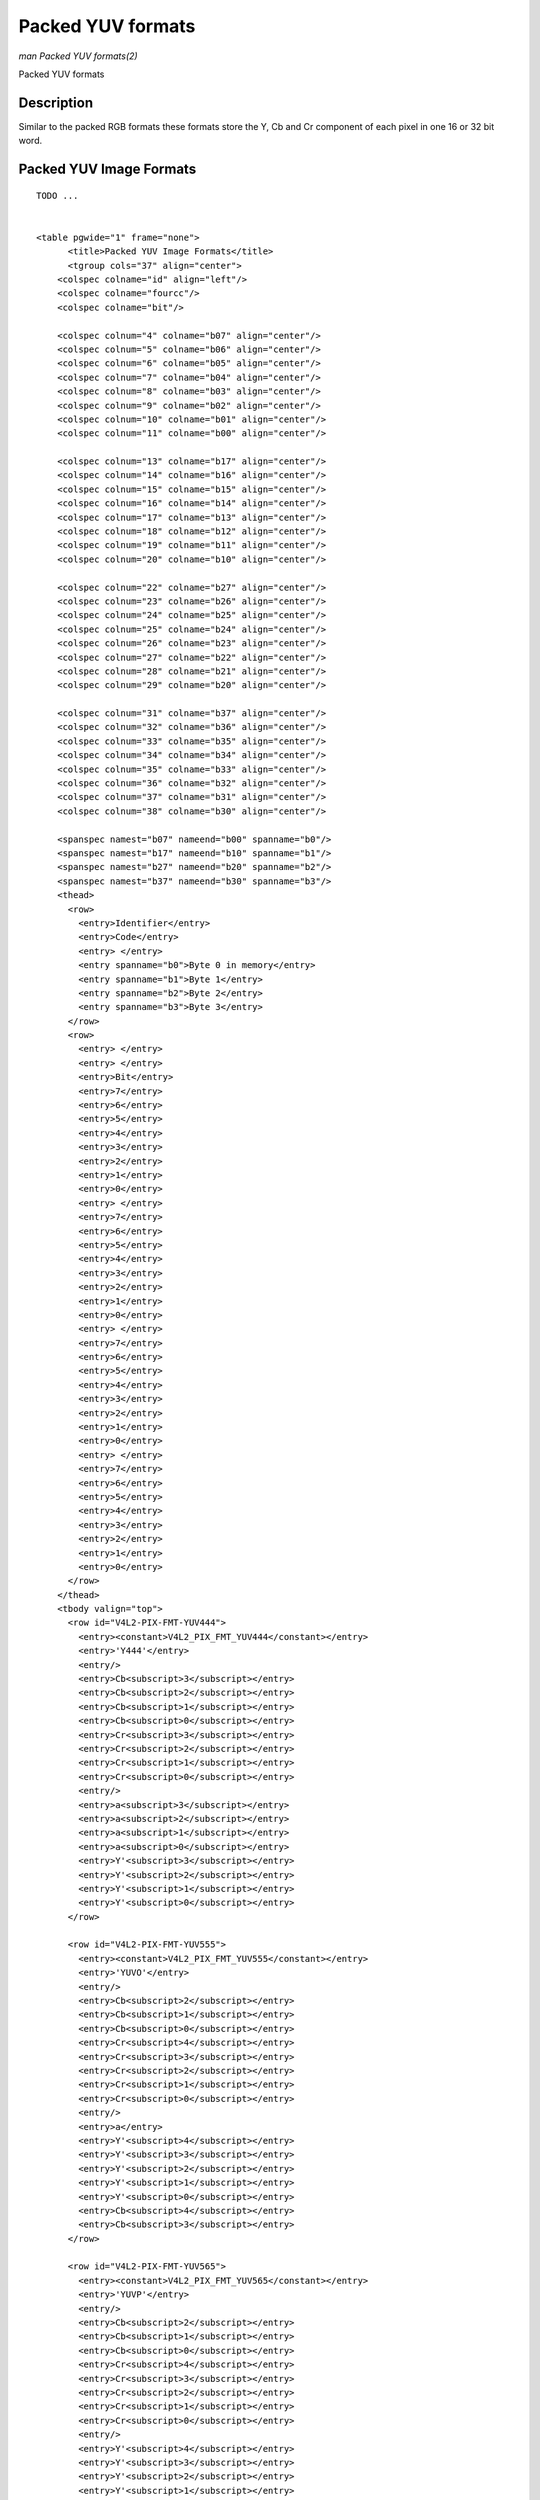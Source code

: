 
.. _packed-yuv:

==================
Packed YUV formats
==================

*man Packed YUV formats(2)*

Packed YUV formats


Description
===========

Similar to the packed RGB formats these formats store the Y, Cb and Cr component of each pixel in one 16 or 32 bit word.


Packed YUV Image Formats
========================

::

    TODO ... 


    <table pgwide="1" frame="none">
          <title>Packed YUV Image Formats</title>
          <tgroup cols="37" align="center">
        <colspec colname="id" align="left"/>
        <colspec colname="fourcc"/>
        <colspec colname="bit"/>

        <colspec colnum="4" colname="b07" align="center"/>
        <colspec colnum="5" colname="b06" align="center"/>
        <colspec colnum="6" colname="b05" align="center"/>
        <colspec colnum="7" colname="b04" align="center"/>
        <colspec colnum="8" colname="b03" align="center"/>
        <colspec colnum="9" colname="b02" align="center"/>
        <colspec colnum="10" colname="b01" align="center"/>
        <colspec colnum="11" colname="b00" align="center"/>

        <colspec colnum="13" colname="b17" align="center"/>
        <colspec colnum="14" colname="b16" align="center"/>
        <colspec colnum="15" colname="b15" align="center"/>
        <colspec colnum="16" colname="b14" align="center"/>
        <colspec colnum="17" colname="b13" align="center"/>
        <colspec colnum="18" colname="b12" align="center"/>
        <colspec colnum="19" colname="b11" align="center"/>
        <colspec colnum="20" colname="b10" align="center"/>

        <colspec colnum="22" colname="b27" align="center"/>
        <colspec colnum="23" colname="b26" align="center"/>
        <colspec colnum="24" colname="b25" align="center"/>
        <colspec colnum="25" colname="b24" align="center"/>
        <colspec colnum="26" colname="b23" align="center"/>
        <colspec colnum="27" colname="b22" align="center"/>
        <colspec colnum="28" colname="b21" align="center"/>
        <colspec colnum="29" colname="b20" align="center"/>

        <colspec colnum="31" colname="b37" align="center"/>
        <colspec colnum="32" colname="b36" align="center"/>
        <colspec colnum="33" colname="b35" align="center"/>
        <colspec colnum="34" colname="b34" align="center"/>
        <colspec colnum="35" colname="b33" align="center"/>
        <colspec colnum="36" colname="b32" align="center"/>
        <colspec colnum="37" colname="b31" align="center"/>
        <colspec colnum="38" colname="b30" align="center"/>

        <spanspec namest="b07" nameend="b00" spanname="b0"/>
        <spanspec namest="b17" nameend="b10" spanname="b1"/>
        <spanspec namest="b27" nameend="b20" spanname="b2"/>
        <spanspec namest="b37" nameend="b30" spanname="b3"/>
        <thead>
          <row>
            <entry>Identifier</entry>
            <entry>Code</entry>
            <entry> </entry>
            <entry spanname="b0">Byte 0 in memory</entry>
            <entry spanname="b1">Byte 1</entry>
            <entry spanname="b2">Byte 2</entry>
            <entry spanname="b3">Byte 3</entry>
          </row>
          <row>
            <entry> </entry>
            <entry> </entry>
            <entry>Bit</entry>
            <entry>7</entry>
            <entry>6</entry>
            <entry>5</entry>
            <entry>4</entry>
            <entry>3</entry>
            <entry>2</entry>
            <entry>1</entry>
            <entry>0</entry>
            <entry> </entry>
            <entry>7</entry>
            <entry>6</entry>
            <entry>5</entry>
            <entry>4</entry>
            <entry>3</entry>
            <entry>2</entry>
            <entry>1</entry>
            <entry>0</entry>
            <entry> </entry>
            <entry>7</entry>
            <entry>6</entry>
            <entry>5</entry>
            <entry>4</entry>
            <entry>3</entry>
            <entry>2</entry>
            <entry>1</entry>
            <entry>0</entry>
            <entry> </entry>
            <entry>7</entry>
            <entry>6</entry>
            <entry>5</entry>
            <entry>4</entry>
            <entry>3</entry>
            <entry>2</entry>
            <entry>1</entry>
            <entry>0</entry>
          </row>
        </thead>
        <tbody valign="top">
          <row id="V4L2-PIX-FMT-YUV444">
            <entry><constant>V4L2_PIX_FMT_YUV444</constant></entry>
            <entry>'Y444'</entry>
            <entry/>
            <entry>Cb<subscript>3</subscript></entry>
            <entry>Cb<subscript>2</subscript></entry>
            <entry>Cb<subscript>1</subscript></entry>
            <entry>Cb<subscript>0</subscript></entry>
            <entry>Cr<subscript>3</subscript></entry>
            <entry>Cr<subscript>2</subscript></entry>
            <entry>Cr<subscript>1</subscript></entry>
            <entry>Cr<subscript>0</subscript></entry>
            <entry/>
            <entry>a<subscript>3</subscript></entry>
            <entry>a<subscript>2</subscript></entry>
            <entry>a<subscript>1</subscript></entry>
            <entry>a<subscript>0</subscript></entry>
            <entry>Y'<subscript>3</subscript></entry>
            <entry>Y'<subscript>2</subscript></entry>
            <entry>Y'<subscript>1</subscript></entry>
            <entry>Y'<subscript>0</subscript></entry>
          </row>

          <row id="V4L2-PIX-FMT-YUV555">
            <entry><constant>V4L2_PIX_FMT_YUV555</constant></entry>
            <entry>'YUVO'</entry>
            <entry/>
            <entry>Cb<subscript>2</subscript></entry>
            <entry>Cb<subscript>1</subscript></entry>
            <entry>Cb<subscript>0</subscript></entry>
            <entry>Cr<subscript>4</subscript></entry>
            <entry>Cr<subscript>3</subscript></entry>
            <entry>Cr<subscript>2</subscript></entry>
            <entry>Cr<subscript>1</subscript></entry>
            <entry>Cr<subscript>0</subscript></entry>
            <entry/>
            <entry>a</entry>
            <entry>Y'<subscript>4</subscript></entry>
            <entry>Y'<subscript>3</subscript></entry>
            <entry>Y'<subscript>2</subscript></entry>
            <entry>Y'<subscript>1</subscript></entry>
            <entry>Y'<subscript>0</subscript></entry>
            <entry>Cb<subscript>4</subscript></entry>
            <entry>Cb<subscript>3</subscript></entry>
          </row>

          <row id="V4L2-PIX-FMT-YUV565">
            <entry><constant>V4L2_PIX_FMT_YUV565</constant></entry>
            <entry>'YUVP'</entry>
            <entry/>
            <entry>Cb<subscript>2</subscript></entry>
            <entry>Cb<subscript>1</subscript></entry>
            <entry>Cb<subscript>0</subscript></entry>
            <entry>Cr<subscript>4</subscript></entry>
            <entry>Cr<subscript>3</subscript></entry>
            <entry>Cr<subscript>2</subscript></entry>
            <entry>Cr<subscript>1</subscript></entry>
            <entry>Cr<subscript>0</subscript></entry>
            <entry/>
            <entry>Y'<subscript>4</subscript></entry>
            <entry>Y'<subscript>3</subscript></entry>
            <entry>Y'<subscript>2</subscript></entry>
            <entry>Y'<subscript>1</subscript></entry>
            <entry>Y'<subscript>0</subscript></entry>
            <entry>Cb<subscript>5</subscript></entry>
            <entry>Cb<subscript>4</subscript></entry>
            <entry>Cb<subscript>3</subscript></entry>
          </row>

          <row id="V4L2-PIX-FMT-YUV32">
            <entry><constant>V4L2_PIX_FMT_YUV32</constant></entry>
            <entry>'YUV4'</entry>
            <entry/>
            <entry>a<subscript>7</subscript></entry>
            <entry>a<subscript>6</subscript></entry>
            <entry>a<subscript>5</subscript></entry>
            <entry>a<subscript>4</subscript></entry>
            <entry>a<subscript>3</subscript></entry>
            <entry>a<subscript>2</subscript></entry>
            <entry>a<subscript>1</subscript></entry>
            <entry>a<subscript>0</subscript></entry>
            <entry/>
            <entry>Y'<subscript>7</subscript></entry>
            <entry>Y'<subscript>6</subscript></entry>
            <entry>Y'<subscript>5</subscript></entry>
            <entry>Y'<subscript>4</subscript></entry>
            <entry>Y'<subscript>3</subscript></entry>
            <entry>Y'<subscript>2</subscript></entry>
            <entry>Y'<subscript>1</subscript></entry>
            <entry>Y'<subscript>0</subscript></entry>
            <entry/>
            <entry>Cb<subscript>7</subscript></entry>
            <entry>Cb<subscript>6</subscript></entry>
            <entry>Cb<subscript>5</subscript></entry>
            <entry>Cb<subscript>4</subscript></entry>
            <entry>Cb<subscript>3</subscript></entry>
            <entry>Cb<subscript>2</subscript></entry>
            <entry>Cb<subscript>1</subscript></entry>
            <entry>Cb<subscript>0</subscript></entry>
            <entry/>
            <entry>Cr<subscript>7</subscript></entry>
            <entry>Cr<subscript>6</subscript></entry>
            <entry>Cr<subscript>5</subscript></entry>
            <entry>Cr<subscript>4</subscript></entry>
            <entry>Cr<subscript>3</subscript></entry>
            <entry>Cr<subscript>2</subscript></entry>
            <entry>Cr<subscript>1</subscript></entry>
            <entry>Cr<subscript>0</subscript></entry>
          </row>
        </tbody>
          </tgroup>
        </table>



Bit 7 is the most significant bit. The value of a = alpha bits is undefined when reading from the driver, ignored when writing to the driver, except when alpha blending has been
negotiated for a :ref:`Video Overlay <overlay>` or :ref:`Video Output Overlay <osd>`.
